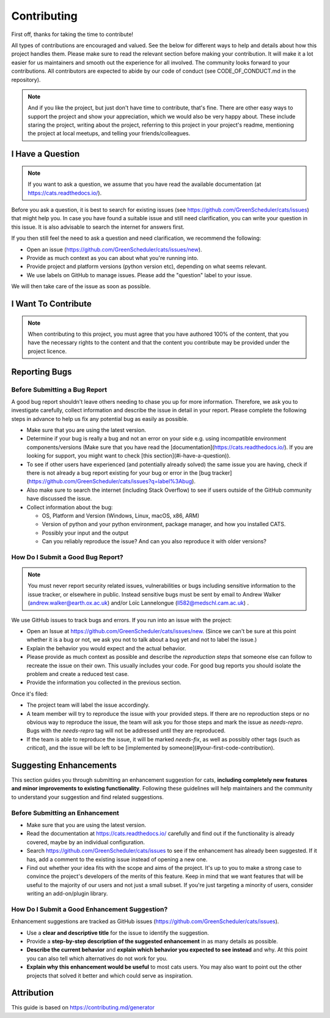 .. _contributing:

.. _GitHubrepo: https://github.com/GreenScheduler/cats

Contributing
============

First off, thanks for taking the time to contribute!

All types of contributions are encouraged and valued. See the below for different ways to help and details about how this project handles them. Please make sure to read the relevant section before making your contribution. It will make it a lot easier for us maintainers and smooth out the experience for all involved. The community looks forward to your contributions. All contributors are expected to abide by our code of conduct (see CODE_OF_CONDUCT.md in the repository). 

.. NOTE::
  And if you like the project, but just don't have time to contribute, that's fine. There are other easy ways to support the project and show your appreciation, which we would also be very happy about.
  These include staring the project, writing about the project, referring to this project in your project's readme,
  mentioning the project at local meetups, and telling your friends/colleagues.


I Have a Question
-----------------

.. NOTE::
  If you want to ask a question, we assume that you have read the available documentation (at https://cats.readthedocs.io/).

Before you ask a question, it is best to search for existing issues (see https://github.com/GreenScheduler/cats/issues) that might help you. In case you have found a suitable issue and still need clarification, you can write your question in this issue. It is also advisable to search the internet for answers first.

If you then still feel the need to ask a question and need clarification, we recommend the following:

* Open an issue (https://github.com/GreenScheduler/cats/issues/new).
* Provide as much context as you can about what you're running into.
* Provide project and platform versions (python version etc), depending on what seems relevant.
* We use labels on GitHub to manage issues. Please add the "question" label to your issue.

We will then take care of the issue as soon as possible. 


I Want To Contribute
--------------------

.. NOTE::
  When contributing to this project, you must agree that you have authored 100% of the content, that you have the necessary rights to the content and that the content you contribute may be provided under the project licence.

Reporting Bugs
--------------

Before Submitting a Bug Report
^^^^^^^^^^^^^^^^^^^^^^^^^^^^^^

A good bug report shouldn't leave others needing to chase you up for more information. Therefore, we ask you to investigate carefully, collect information and describe the issue in detail in your report. Please complete the following steps in advance to help us fix any potential bug as easily as possible.

* Make sure that you are using the latest version.
* Determine if your bug is really a bug and not an error on your side e.g. using incompatible environment components/versions (Make sure that you have read the [documentation](https://cats.readthedocs.io/). If you are looking for support, you might want to check [this section](#i-have-a-question)).
* To see if other users have experienced (and potentially already solved) the same issue you are having, check if there is not already a bug report existing for your bug or error in the [bug tracker](https://github.com/GreenScheduler/cats/issues?q=label%3Abug).
* Also make sure to search the internet (including Stack Overflow) to see if users outside of the GitHub community have discussed the issue.
* Collect information about the bug:

  * OS, Platform and Version (Windows, Linux, macOS, x86, ARM)
  * Version of python and your python environment, package manager, and how you installed CATS.
  * Possibly your input and the output
  * Can you reliably reproduce the issue? And can you also reproduce it with older versions?


How Do I Submit a Good Bug Report?
^^^^^^^^^^^^^^^^^^^^^^^^^^^^^^^^^^

.. NOTE::
  You must never report security related issues, vulnerabilities or bugs including sensitive information to the issue tracker, or elsewhere in public. Instead sensitive bugs must be sent by email to Andrew Walker (andrew.walker@earth.ox.ac.uk) and/or
  Loïc Lannelongue (ll582@medschl.cam.ac.uk) .

We use GitHub issues to track bugs and errors. If you run into an issue with the project:

* Open an Issue at https://github.com/GreenScheduler/cats/issues/new. (Since we can't be sure at this point whether it is a bug or not, we ask you not to talk about a bug yet and not to label the issue.)
* Explain the behavior you would expect and the actual behavior.
* Please provide as much context as possible and describe the *reproduction steps* that someone else can follow to recreate the issue on their own. This usually includes your code. For good bug reports you should isolate the problem and create a reduced test case.
* Provide the information you collected in the previous section.

Once it's filed:

* The project team will label the issue accordingly.
* A team member will try to reproduce the issue with your provided steps. If there are no reproduction steps or no obvious way to reproduce the issue, the team will ask you for those steps and mark the issue as `needs-repro`. Bugs with the `needs-repro` tag will not be addressed until they are reproduced.
* If the team is able to reproduce the issue, it will be marked `needs-fix`, as well as possibly other tags (such as `critical`), and the issue will be left to be [implemented by someone](#your-first-code-contribution).


Suggesting Enhancements
-----------------------

This section guides you through submitting an enhancement suggestion for cats, **including completely new features and minor improvements to existing functionality**. Following these guidelines will help maintainers and the community to understand your suggestion and find related suggestions.

Before Submitting an Enhancement
^^^^^^^^^^^^^^^^^^^^^^^^^^^^^^^^

* Make sure that you are using the latest version.
* Read the documentation at https://cats.readthedocs.io/ carefully and find out if the functionality is already covered, maybe by an individual configuration.
* Search https://github.com/GreenScheduler/cats/issues to see if the enhancement has already been suggested. If it has, add a comment to the existing issue instead of opening a new one.
* Find out whether your idea fits with the scope and aims of the project. It's up to you to make a strong case to convince the project's developers of the merits of this feature. Keep in mind that we want features that will be useful to the majority of our users and not just a small subset. If you're just targeting a minority of users, consider writing an add-on/plugin library.

How Do I Submit a Good Enhancement Suggestion?
^^^^^^^^^^^^^^^^^^^^^^^^^^^^^^^^^^^^^^^^^^^^^^

Enhancement suggestions are tracked as GitHub issues (https://github.com/GreenScheduler/cats/issues).

* Use a **clear and descriptive title** for the issue to identify the suggestion.
* Provide a **step-by-step description of the suggested enhancement** in as many details as possible.
* **Describe the current behavior** and **explain which behavior you expected to see instead** and why. At this point you can also tell which alternatives do not work for you.
* **Explain why this enhancement would be useful** to most cats users. You may also want to point out the other projects that solved it better and which could serve as inspiration.

Attribution
-----------

This guide is based on https://contributing.md/generator

